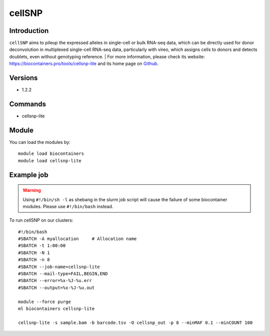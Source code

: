 .. _backbone-label:

cellSNP
==============================

Introduction
~~~~~~~~
``cellSNP`` aims to pileup the expressed alleles in single-cell or bulk RNA-seq data, which can be directly used for donor deconvolution in multiplexed single-cell RNA-seq data, particularly with vireo, which assigns cells to donors and detects doublets, even without genotyping reference. 
| For more information, please check its website: https://biocontainers.pro/tools/cellsnp-lite and its home page on `Github`_.

Versions
~~~~~~~~
- 1.2.2

Commands
~~~~~~~
- cellsnp-lite

Module
~~~~~~~~
You can load the modules by::
    
    module load biocontainers
    module load cellsnp-lite

Example job
~~~~~
.. warning::
    Using ``#!/bin/sh -l`` as shebang in the slurm job script will cause the failure of some biocontainer modules. Please use ``#!/bin/bash`` instead.

To run cellSNP on our clusters::

    #!/bin/bash
    #SBATCH -A myallocation     # Allocation name 
    #SBATCH -t 1:00:00
    #SBATCH -N 1
    #SBATCH -n 8
    #SBATCH --job-name=cellsnp-lite
    #SBATCH --mail-type=FAIL,BEGIN,END
    #SBATCH --error=%x-%J-%u.err
    #SBATCH --output=%x-%J-%u.out

    module --force purge
    ml biocontainers cellsnp-lite
    
    cellsnp-lite -s sample.bam -b barcode.tsv -O cellsnp_out -p 8 --minMAF 0.1 --minCOUNT 100
.. _Github: https://github.com/single-cell-genetics/cellSNP
